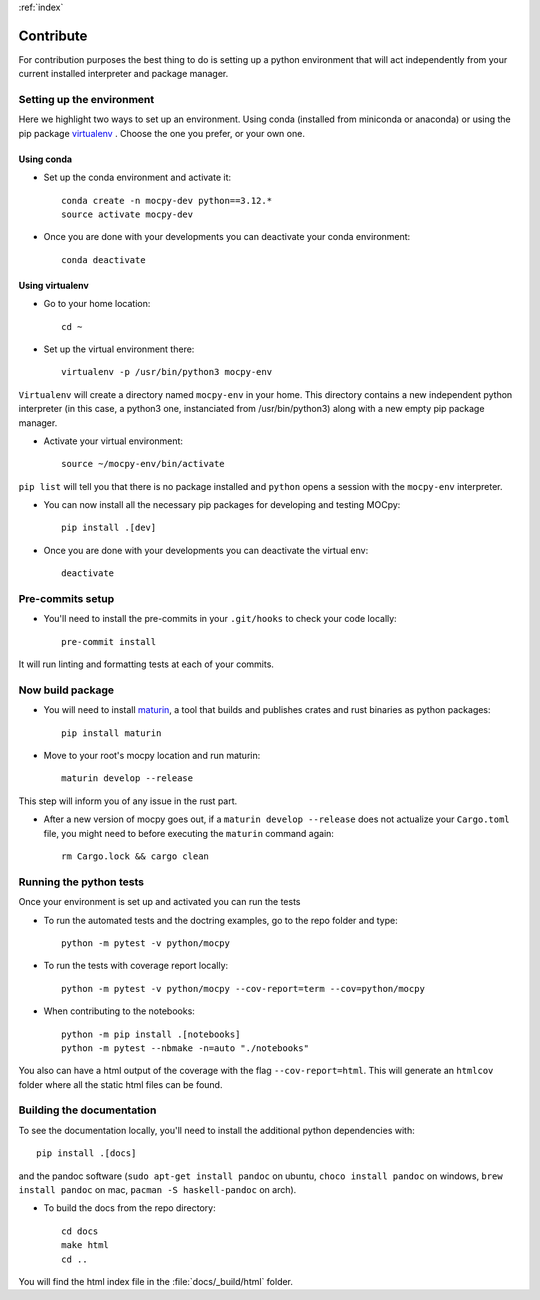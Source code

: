 :ref:`index`

Contribute
==========

For contribution purposes the best thing to do is setting up a python
environment that will act independently from your current installed
interpreter and package manager.

Setting up the environment
--------------------------

Here we highlight two ways to set up an environment.
Using conda (installed from miniconda or anaconda) or
using the pip package
`virtualenv <https://python-guide-pt-br.readthedocs.io/fr/latest/dev/virtualenvs.html>`__ .
Choose the one you prefer, or your own one.

Using conda
~~~~~~~~~~~

- Set up the conda environment and activate it::

    conda create -n mocpy-dev python==3.12.*
    source activate mocpy-dev

- Once you are done with your developments you can
  deactivate your conda environment::

    conda deactivate

Using virtualenv
~~~~~~~~~~~~~~~~

- Go to your home location::

    cd ~

- Set up the virtual environment there::

    virtualenv -p /usr/bin/python3 mocpy-env

``Virtualenv`` will create a directory named ``mocpy-env`` in your home.
This directory contains a new independent python interpreter
(in this case, a python3 one, instanciated from /usr/bin/python3)
along with a new empty pip package manager.

- Activate your virtual environment::

    source ~/mocpy-env/bin/activate

``pip list`` will tell you that there is no package installed and ``python``
opens a session with the ``mocpy-env`` interpreter.

- You can now install all the necessary pip packages
  for developing and testing MOCpy::

    pip install .[dev]

- Once you are done with your developments you can deactivate the virtual env::

    deactivate

Pre-commits setup
-----------------

- You'll need to install the pre-commits in your ``.git/hooks`` to check your code locally::

    pre-commit install

It will run linting and formatting tests at each of your commits.

Now build package
-----------------

- You will need to install `maturin <https://github.com/PyO3/maturin>`__, a tool that builds and publishes crates and rust binaries as python packages::

    pip install maturin

- Move to your root's mocpy location and run maturin::

    maturin develop --release

This step will inform you of any issue in the rust part.

- After a new version of mocpy goes out, if a ``maturin develop --release`` does not actualize your
  ``Cargo.toml`` file, you might need to before executing the ``maturin`` command again::

    rm Cargo.lock && cargo clean

Running the python tests
------------------------

Once your environment is set up and activated you can run the tests

- To run the automated tests and the doctring examples, go to the repo folder and type::

    python -m pytest -v python/mocpy

- To run the tests with coverage report locally::

    python -m pytest -v python/mocpy --cov-report=term --cov=python/mocpy

- When contributing to the notebooks::

    python -m pip install .[notebooks]
    python -m pytest --nbmake -n=auto "./notebooks"

You also can have a html output of the coverage with the flag ``--cov-report=html``.
This will generate an ``htmlcov`` folder where all the static html files can be found.


Building the documentation
--------------------------

To see the documentation locally, you'll need to install the additional python dependencies with::

    pip install .[docs]

and the pandoc software (``sudo apt-get install pandoc`` on ubuntu,
``choco install pandoc`` on windows, ``brew install pandoc`` on mac,
``pacman -S haskell-pandoc`` on arch).

- To build the docs from the repo directory::

    cd docs
    make html
    cd ..

You will find the html index file in the :file:`docs/_build/html` folder.

